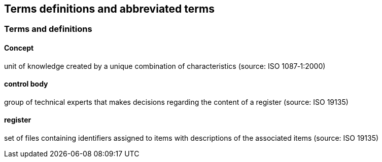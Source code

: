 [[terms_and_definitions]]
== Terms definitions and abbreviated terms

=== Terms and definitions

==== Concept

unit of knowledge created by a unique combination of characteristics (source: ISO 1087‑1:2000)

==== control body

group of technical experts that makes decisions regarding the content of a register (source: ISO 19135)

==== register

set of files containing identifiers assigned to items with descriptions of the associated items (source: ISO 19135)
